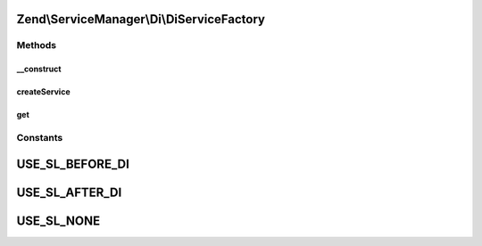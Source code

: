 .. ServiceManager/Di/DiServiceFactory.php generated using docpx on 01/30/13 03:32am


Zend\\ServiceManager\\Di\\DiServiceFactory
==========================================

Methods
+++++++

__construct
-----------

.. function:: __construct()


    Constructor

    :param \Zend\Di\Di: 
    :param null|\Zend\Di\InstanceManager: 
    :param array: 
    :param string: 



createService
-------------

.. function:: createService()


    Create service

    :param ServiceLocatorInterface: 

    :rtype: object 



get
---

.. function:: get()


    Override, as we want it to use the functionality defined in the proxy

    :param string: 
    :param array: 

    :rtype: object 

    :throws: Exception\ServiceNotFoundException 





Constants
+++++++++

USE_SL_BEFORE_DI
================

USE_SL_AFTER_DI
===============

USE_SL_NONE
===========

